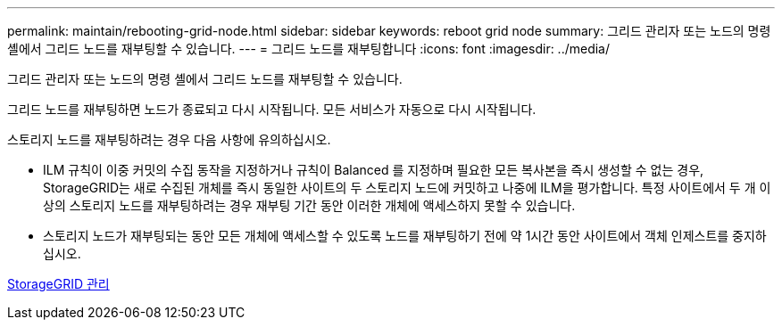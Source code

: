 ---
permalink: maintain/rebooting-grid-node.html 
sidebar: sidebar 
keywords: reboot grid node 
summary: 그리드 관리자 또는 노드의 명령 셸에서 그리드 노드를 재부팅할 수 있습니다. 
---
= 그리드 노드를 재부팅합니다
:icons: font
:imagesdir: ../media/


[role="lead"]
그리드 관리자 또는 노드의 명령 셸에서 그리드 노드를 재부팅할 수 있습니다.

그리드 노드를 재부팅하면 노드가 종료되고 다시 시작됩니다. 모든 서비스가 자동으로 다시 시작됩니다.

스토리지 노드를 재부팅하려는 경우 다음 사항에 유의하십시오.

* ILM 규칙이 이중 커밋의 수집 동작을 지정하거나 규칙이 Balanced 를 지정하며 필요한 모든 복사본을 즉시 생성할 수 없는 경우, StorageGRID는 새로 수집된 개체를 즉시 동일한 사이트의 두 스토리지 노드에 커밋하고 나중에 ILM을 평가합니다. 특정 사이트에서 두 개 이상의 스토리지 노드를 재부팅하려는 경우 재부팅 기간 동안 이러한 개체에 액세스하지 못할 수 있습니다.
* 스토리지 노드가 재부팅되는 동안 모든 개체에 액세스할 수 있도록 노드를 재부팅하기 전에 약 1시간 동안 사이트에서 객체 인제스트를 중지하십시오.


xref:../admin/index.adoc[StorageGRID 관리]
